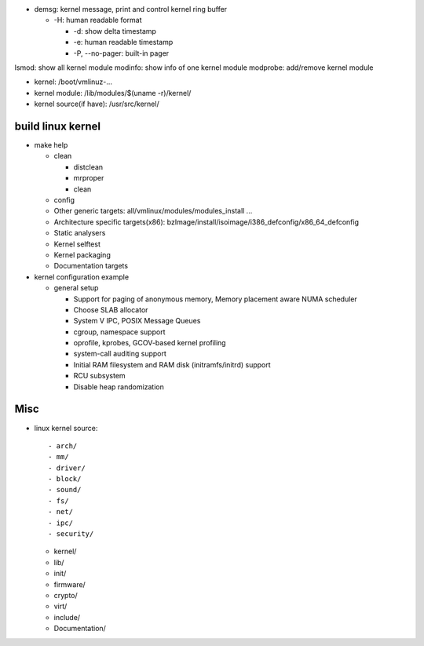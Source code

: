 - demsg: kernel message, print and control kernel ring buffer

  - -H: human readable format
    
    - -d: show delta timestamp
    - -e: human readable timestamp
    - -P, --no-pager: built-in pager

lsmod: show all kernel module
modinfo: show info of one kernel module
modprobe: add/remove kernel module

- kernel: /boot/vmlinuz-...
- kernel module: /lib/modules/$(uname -r)/kernel/
- kernel source(if have): /usr/src/kernel/

build linux kernel
------------------
- make help
  
  - clean

    - distclean
    - mrproper
    - clean

  - config
  - Other generic targets: all/vmlinux/modules/modules_install ...
  - Architecture specific targets(x86): bzImage/install/isoimage/i386_defconfig/x86_64_defconfig
  - Static analysers
  - Kernel selftest
  - Kernel packaging
  - Documentation targets

- kernel configuration example

  - general setup

    - Support for paging of anonymous memory, Memory placement aware NUMA scheduler
    - Choose SLAB allocator
    - System V IPC, POSIX Message Queues
    - cgroup, namespace support
    - oprofile, kprobes, GCOV-based kernel profiling
    - system-call auditing support    

    - Initial RAM filesystem and RAM disk (initramfs/initrd) support
    - RCU subsystem
    - Disable heap randomization

Misc
----

- linux kernel source::
  
  - arch/
  - mm/
  - driver/
  - block/
  - sound/
  - fs/
  - net/
  - ipc/
  - security/

  - kernel/
  - lib/
  - init/
  - firmware/

  - crypto/
  - virt/

  - include/
  - Documentation/
